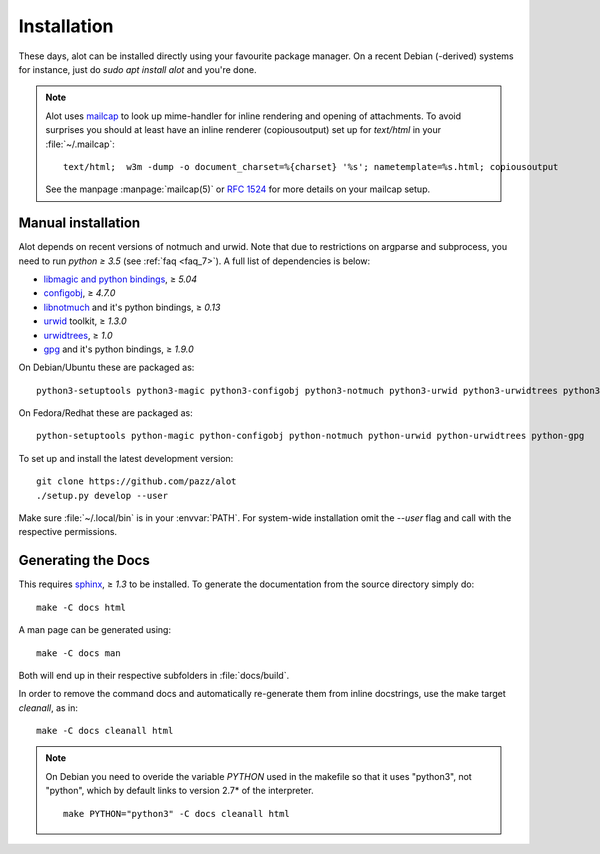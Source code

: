 Installation
************

These days, alot can be installed directly using your favourite package manager.
On a recent Debian (-derived) systems for instance, just do `sudo apt install alot` and you're done.

.. note::
   Alot uses `mailcap <http://en.wikipedia.org/wiki/Mailcap>`_ to look up mime-handler for inline
   rendering and opening of attachments.
   To avoid surprises you should at least have an inline renderer
   (copiousoutput) set up for `text/html` in your :file:`~/.mailcap`::

     text/html;  w3m -dump -o document_charset=%{charset} '%s'; nametemplate=%s.html; copiousoutput
   
   See the manpage :manpage:`mailcap(5)` or :rfc:`1524` for more details on your mailcap setup.


Manual installation
-------------------

Alot depends on recent versions of notmuch and urwid. Note that due to restrictions
on argparse and subprocess, you need to run *python ≥ 3.5* (see :ref:`faq <faq_7>`).
A full list of dependencies is below:

* `libmagic and python bindings <http://darwinsys.com/file/>`_, ≥ `5.04`
* `configobj <http://www.voidspace.org.uk/python/configobj.html>`_, ≥ `4.7.0`
* `libnotmuch <http://notmuchmail.org/>`_ and it's python bindings, ≥ `0.13`
* `urwid <http://excess.org/urwid/>`_ toolkit, ≥ `1.3.0`
* `urwidtrees <https://github.com/pazz/urwidtrees>`_, ≥ `1.0`
* `gpg <http://www.gnupg.org/related_software/gpgme>`_ and it's python bindings, ≥ `1.9.0`


On Debian/Ubuntu these are packaged as::

  python3-setuptools python3-magic python3-configobj python3-notmuch python3-urwid python3-urwidtrees python3-gpg
  
On Fedora/Redhat these are packaged as::

  python-setuptools python-magic python-configobj python-notmuch python-urwid python-urwidtrees python-gpg

To set up and install the latest development version::

  git clone https://github.com/pazz/alot
  ./setup.py develop --user

Make sure :file:`~/.local/bin` is in your :envvar:`PATH`. For system-wide
installation omit the `--user` flag and call with the respective permissions.


Generating the Docs
-------------------

This requires `sphinx <http://sphinx.pocoo.org/>`_, ≥ `1.3` to be installed.
To generate the documentation from the source directory simply do::

  make -C docs html

A man page can be generated using::

  make -C docs man

Both will end up in their respective subfolders in :file:`docs/build`.

In order to remove the command docs and automatically re-generate them from inline docstrings, use the make target `cleanall`, as in::

  make -C docs cleanall html

.. note:: On Debian you need to overide the variable `PYTHON` used in the makefile
          so that it uses "python3", not "python", which by default links to
          version 2.7* of the interpreter.
          ::

            make PYTHON="python3" -C docs cleanall html

